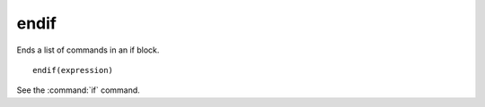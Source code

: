 endif
-----

Ends a list of commands in an if block.

::

  endif(expression)

See the :command:`if` command.
